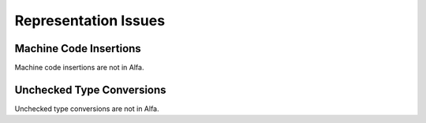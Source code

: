 Representation Issues
=====================

Machine Code Insertions
-----------------------

Machine code insertions are not in Alfa.

Unchecked Type Conversions
--------------------------

Unchecked type conversions are not in Alfa.
